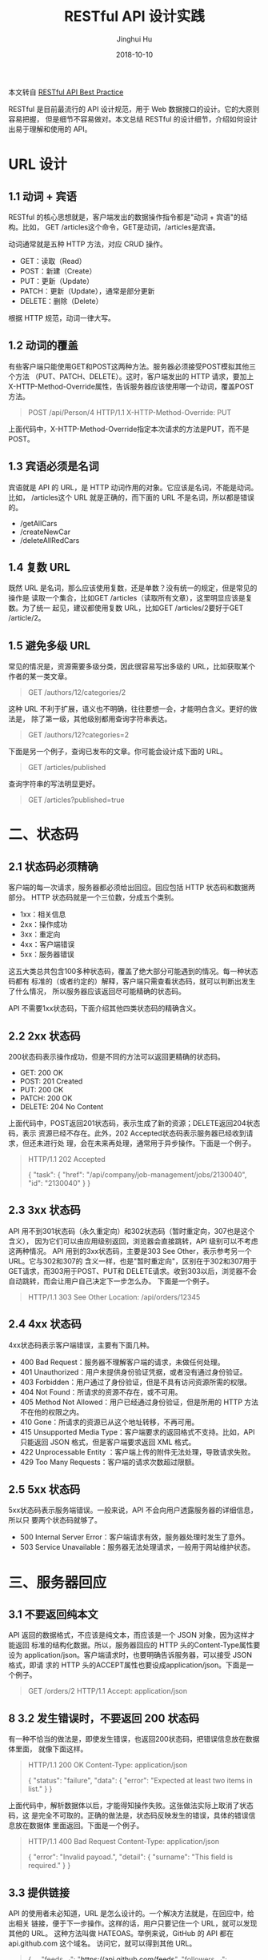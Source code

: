 #+TITLE: RESTful API 设计实践
#+AUTHOR: Jinghui Hu
#+EMAIL: hujinghui@buaa.edu.cn
#+DATE: 2018-10-10

本文转自 [[http://www.ruanyifeng.com/blog/2018/10/restful-api-best-practices.html][RESTful API Best Practice]]

RESTful 是目前最流行的 API 设计规范，用于 Web 数据接口的设计。它的大原则容易把握，
但是细节不容易做对。本文总结 RESTful 的设计细节，介绍如何设计出易于理解和使用的
API。

* URL 设计
** 1.1 动词 + 宾语
   RESTful 的核心思想就是，客户端发出的数据操作指令都是"动词 + 宾语"的结构。比如，
   GET /articles这个命令，GET是动词，/articles是宾语。
   
   动词通常就是五种 HTTP 方法，对应 CRUD 操作。

 - GET：读取（Read）
 - POST：新建（Create）
 - PUT：更新（Update）
 - PATCH：更新（Update），通常是部分更新
 - DELETE：删除（Delete）

根据 HTTP 规范，动词一律大写。

** 1.2 动词的覆盖
   有些客户端只能使用GET和POST这两种方法。服务器必须接受POST模拟其他三个方法
   （PUT、PATCH、DELETE）。这时，客户端发出的 HTTP 请求，要加上
   X-HTTP-Method-Override属性，告诉服务器应该使用哪一个动词，覆盖POST方法。

#+BEGIN_QUOTE
POST /api/Person/4 HTTP/1.1  
X-HTTP-Method-Override: PUT
#+END_QUOTE
上面代码中，X-HTTP-Method-Override指定本次请求的方法是PUT，而不是POST。

** 1.3 宾语必须是名词
   宾语就是 API 的 URL，是 HTTP 动词作用的对象。它应该是名词，不能是动词。比如，
   /articles这个 URL 就是正确的，而下面的 URL 不是名词，所以都是错误的。

 - /getAllCars
 - /createNewCar
 - /deleteAllRedCars

** 1.4 复数 URL
   既然 URL 是名词，那么应该使用复数，还是单数？没有统一的规定，但是常见的操作是
   读取一个集合，比如GET /articles（读取所有文章），这里明显应该是复数。为了统一
   起见，建议都使用复数 URL，比如GET /articles/2要好于GET /article/2。

** 1.5 避免多级 URL
   常见的情况是，资源需要多级分类，因此很容易写出多级的 URL，比如获取某个作者的某一类文章。
   #+BEGIN_QUOTE
   GET /authors/12/categories/2
   #+END_QUOTE

   这种 URL 不利于扩展，语义也不明确，往往要想一会，才能明白含义。更好的做法是，
   除了第一级，其他级别都用查询字符串表达。
   #+BEGIN_QUOTE
   GET /authors/12?categories=2
   #+END_QUOTE

   下面是另一个例子，查询已发布的文章。你可能会设计成下面的 URL。
   #+BEGIN_QUOTE
   GET /articles/published
   #+END_QUOTE

   查询字符串的写法明显更好。
   #+BEGIN_QUOTE
   GET /articles?published=true
   #+END_QUOTE

* 二、状态码
** 2.1 状态码必须精确
   客户端的每一次请求，服务器都必须给出回应。回应包括 HTTP 状态码和数据两部分。
   HTTP 状态码就是一个三位数，分成五个类别。

   - 1xx：相关信息
   - 2xx：操作成功
   - 3xx：重定向
   - 4xx：客户端错误
   - 5xx：服务器错误
 
   这五大类总共包含100多种状态码，覆盖了绝大部分可能遇到的情况。每一种状态码都有
   标准的（或者约定的）解释，客户端只需查看状态码，就可以判断出发生了什么情况，
   所以服务器应该返回尽可能精确的状态码。

   API 不需要1xx状态码，下面介绍其他四类状态码的精确含义。

** 2.2 2xx 状态码
   200状态码表示操作成功，但是不同的方法可以返回更精确的状态码。

   - GET: 200 OK
   - POST: 201 Created
   - PUT: 200 OK
   - PATCH: 200 OK
   - DELETE: 204 No Content

   上面代码中，POST返回201状态码，表示生成了新的资源；DELETE返回204状态码，表示
   资源已经不存在。此外，202 Accepted状态码表示服务器已经收到请求，但还未进行处
   理，会在未来再处理，通常用于异步操作。下面是一个例子。
   #+BEGIN_QUOTE
   HTTP/1.1 202 Accepted
   
   {
       "task": {
           "href": "/api/company/job-management/jobs/2130040",
           "id": "2130040"
       }
   }
   #+END_QUOTE


** 2.3 3xx 状态码
   API 用不到301状态码（永久重定向）和302状态码（暂时重定向，307也是这个含义），
   因为它们可以由应用级别返回，浏览器会直接跳转，API 级别可以不考虑这两种情况。
   API 用到的3xx状态码，主要是303 See Other，表示参考另一个 URL。它与302和307的
   含义一样，也是"暂时重定向"，区别在于302和307用于GET请求，而303用于POST、PUT和
   DELETE请求。收到303以后，浏览器不会自动跳转，而会让用户自己决定下一步怎么办。
   下面是一个例子。

   #+BEGIN_QUOTE
   HTTP/1.1 303 See Other
   Location: /api/orders/12345
   #+END_QUOTE

** 2.4 4xx 状态码
   4xx状态码表示客户端错误，主要有下面几种。

   - 400 Bad Request：服务器不理解客户端的请求，未做任何处理。
   - 401 Unauthorized：用户未提供身份验证凭据，或者没有通过身份验证。
   - 403 Forbidden：用户通过了身份验证，但是不具有访问资源所需的权限。
   - 404 Not Found：所请求的资源不存在，或不可用。
   - 405 Method Not Allowed：用户已经通过身份验证，但是所用的 HTTP 方法不在他的权限之内。
   - 410 Gone：所请求的资源已从这个地址转移，不再可用。
   - 415 Unsupported Media Type：客户端要求的返回格式不支持。比如，API 只能返回 JSON 格式，但是客户端要求返回 XML 格式。
   - 422 Unprocessable Entity ：客户端上传的附件无法处理，导致请求失败。
   - 429 Too Many Requests：客户端的请求次数超过限额。

** 2.5 5xx 状态码
   5xx状态码表示服务端错误。一般来说，API 不会向用户透露服务器的详细信息，所以只
   要两个状态码就够了。

   - 500 Internal Server Error：客户端请求有效，服务器处理时发生了意外。
   - 503 Service Unavailable：服务器无法处理请求，一般用于网站维护状态。

* 三、服务器回应

** 3.1 不要返回纯本文
   API 返回的数据格式，不应该是纯文本，而应该是一个 JSON 对象，因为这样才能返回
   标准的结构化数据。所以，服务器回应的 HTTP 头的Content-Type属性要设为
   application/json。客户端请求时，也要明确告诉服务器，可以接受 JSON 格式，即请
   求的 HTTP 头的ACCEPT属性也要设成application/json。下面是一个例子。

   #+BEGIN_QUOTE
   GET /orders/2 HTTP/1.1 
   Accept: application/json
   #+END_QUOTE

** 8 3.2 发生错误时，不要返回 200 状态码
   有一种不恰当的做法是，即使发生错误，也返回200状态码，把错误信息放在数据体里面，
   就像下面这样。

   #+BEGIN_QUOTE
   HTTP/1.1 200 OK
   Content-Type: application/json

   {
       "status": "failure",
       "data": {
           "error": "Expected at least two items in list."
       }
   }
   #+END_QUOTE

   上面代码中，解析数据体以后，才能得知操作失败。这张做法实际上取消了状态码，这
   是完全不可取的。正确的做法是，状态码反映发生的错误，具体的错误信息放在数据体
   里面返回。下面是一个例子。

   #+BEGIN_QUOTE
   HTTP/1.1 400 Bad Request
   Content-Type: application/json

   {
       "error": "Invalid payoad.",
       "detail": {
           "surname": "This field is required."
       }
   }
   #+END_QUOTE

** 3.3 提供链接
   API 的使用者未必知道，URL 是怎么设计的。一个解决方法就是，在回应中，给出相关
   链接，便于下一步操作。这样的话，用户只要记住一个 URL，就可以发现其他的 URL。
   这种方法叫做 HATEOAS。举例来说，GitHub 的 API 都在 api.github.com 这个域名。
   访问它，就可以得到其他 URL。

   #+BEGIN_QUOTE
   {
       ...
       "feeds_url": "https://api.github.com/feeds",
       "followers_url": "https://api.github.com/user/followers",
       "following_url": "https://api.github.com/user/following{/target}",
       "gists_url": "https://api.github.com/gists{/gist_id}",
       "hub_url": "https://api.github.com/hub",
       ...
   }
   #+END_QUOTE

   上面的回应中，挑一个 URL 访问，又可以得到别的 URL。对于用户来说，不需要记住
   URL 设计，只要从 api.github.com 一步步查找就可以了。HATEOAS 的格式没有统一规
   定，上面例子中，GitHub 将它们与其他属性放在一起。更好的做法应该是，将相关链接
   与其他属性分开。

   #+BEGIN_QUOTE
   HTTP/1.1 200 OK
   Content-Type: application/json

   {
       "status": "In progress",
       "links": {[
       { "rel":"cancel", "method": "delete", "href":"/api/status/12345" } ,
       { "rel":"edit", "method": "put", "href":"/api/status/12345" }
       ]}
   }
   #+END_QUOTE

* 四、参考链接
  1. [[https://blog.florimondmanca.com/restful-api-design-13-best-practices-to-make-your-users-happy][RESTful API Design: 13 Best Practices to Make Your Users Happy]], by Florimond Manca
  2. [[https://docs.microsoft.com/en-us/azure/architecture/best-practices/api-design][API design]], by MicroSoft Azure
  3. [[http://www.ruanyifeng.com/blog/2018/10/restful-api-best-practices.html][原文链接]]
